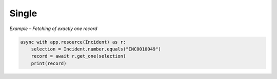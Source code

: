 Single
======

*Example – Fetching of exactly one record*

.. code-block:: python

    async with app.resource(Incident) as r:
        selection = Incident.number.equals("INC0010049")
        record = await r.get_one(selection)
        print(record)
